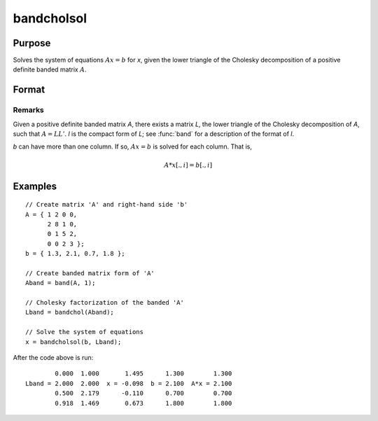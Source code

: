 
bandcholsol
==============================================

Purpose
----------------

Solves the system of equations :math:`Ax = b` for *x*, given the lower
triangle of the Cholesky decomposition of a positive definite
banded matrix :math:`A`.

Format
----------------
.. function:: x = bandcholsol(b, l)

    :param b: The right-hand side(s).
    :type b: KxM matrix

    :param l: A Cholesky decomposition in compact (banded) form.
    :type l: KxN compact form matrix

    :returns: x (*KxM matrix*)

Remarks
________________

Given a positive definite banded matrix *A*, there exists a matrix *L*, the
lower triangle of the Cholesky decomposition of *A*, such that :math:`A = LL'`. *l*
is the compact form of *L*; see :func:`band` for a description of the format of *l*.

*b* can have more than one column. If so, :math:`Ax = b` is solved for each
column. That is,

.. math:: A*x[.,i] = b[.,i]

Examples
----------------

::

    // Create matrix 'A' and right-hand side 'b'
    A = { 1 2 0 0,
          2 8 1 0,
          0 1 5 2,
          0 0 2 3 };
    b = { 1.3, 2.1, 0.7, 1.8 };

    // Create banded matrix form of 'A'
    Aband = band(A, 1);

    // Cholesky factorization of the banded 'A'
    Lband = bandchol(Aband);

    // Solve the system of equations
    x = bandcholsol(b, Lband);

After the code above is run:

::

            0.000  1.000       1.495      1.300        1.300
    Lband = 2.000  2.000  x = -0.098  b = 2.100  A*x = 2.100
            0.500  2.179      -0.110      0.700        0.700
            0.918  1.469       0.673      1.800        1.800


.. seealso:: Functions :func:`band`, :func:`bandchol`, :func:`bandltsol`, :func:`bandrv`, :func:`bandsolpd`
